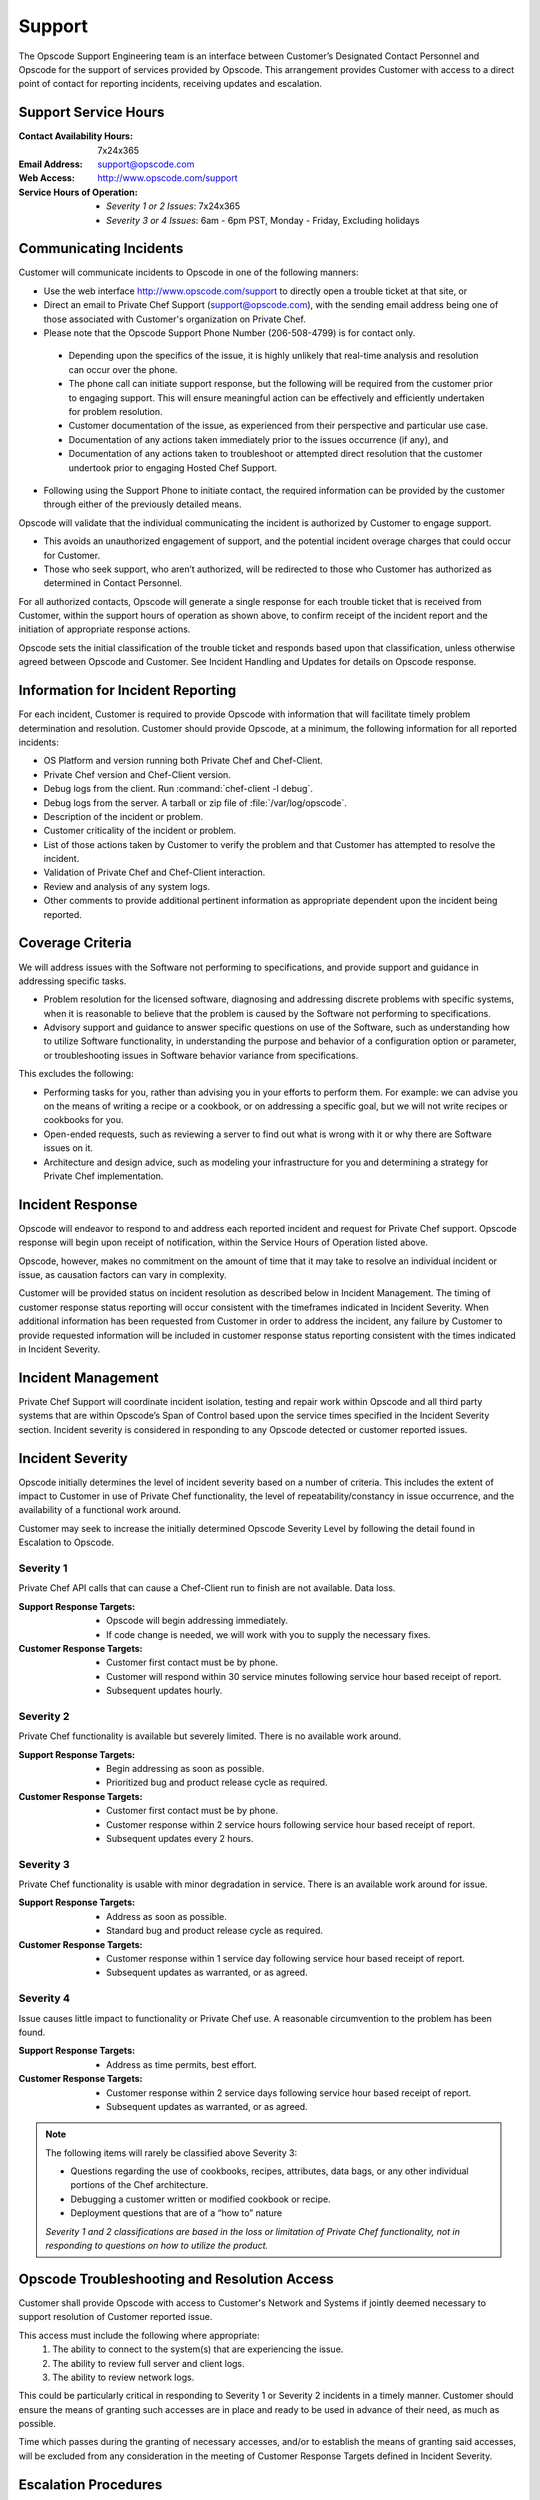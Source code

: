 =======
Support
=======

.. index::
  pair: support; contact information

The Opscode Support Engineering team is an interface between Customer’s
Designated Contact Personnel and Opscode for the support of services provided by
Opscode.  This arrangement provides Customer with access to a direct point of
contact for reporting incidents, receiving updates and escalation.

Support Service Hours
---------------------

:Contact Availability Hours: 7x24x365
:Email Address:	support@opscode.com
:Web Access:	http://www.opscode.com/support
:Service Hours of Operation: - *Severity 1 or 2 Issues*: 7x24x365
                             - *Severity 3 or 4 Issues*: 6am - 6pm PST, Monday - Friday, Excluding holidays


Communicating Incidents
-----------------------

Customer will communicate incidents to Opscode in one of the following manners:

*	Use the web interface http://www.opscode.com/support to directly open a trouble ticket at that site, or

*	Direct an email to Private Chef Support (support@opscode.com), with the sending email address being one of those associated with Customer's organization on Private Chef.

*	Please note that the Opscode Support Phone Number (206-508-4799) is for contact only.

  *	Depending upon the specifics of the issue, it is highly unlikely that real-time analysis and resolution can occur over the phone.

  *	The phone call can initiate support response, but the following will be required from the customer prior to engaging support. This will ensure meaningful action can be effectively and efficiently undertaken for problem resolution.

  *	Customer documentation of the issue, as experienced from their perspective and particular use case.

  *	Documentation of any actions taken immediately prior to the issues occurrence (if any), and

  *	Documentation of any actions taken to troubleshoot or attempted direct resolution that the customer undertook prior to engaging Hosted Chef Support.

* Following using the Support Phone to initiate contact, the required information can be provided by the customer through either of the previously detailed means.

Opscode will validate that the individual communicating the incident is
authorized by Customer to engage support.

*	This avoids an unauthorized engagement of support, and the potential incident overage charges that could occur for Customer.

*	Those who seek support, who aren’t authorized, will be redirected to those who Customer has authorized as determined in Contact Personnel.

For all authorized contacts, Opscode will generate a single response for each
trouble ticket that is received from Customer, within the support hours of
operation as shown above, to confirm receipt of the incident report and
the initiation of appropriate response actions.

Opscode sets the initial classification of the trouble ticket and responds
based upon that classification, unless otherwise agreed between Opscode and
Customer. See Incident Handling and Updates for details on Opscode response.

Information for Incident Reporting
----------------------------------

For each incident, Customer is required to provide Opscode with information
that will facilitate timely problem determination and resolution. Customer
should provide Opscode, at a minimum, the following information for all
reported incidents:

*	OS Platform and version running both Private Chef and Chef-Client.
*	Private Chef version and Chef-Client version.
*	Debug logs from the client. Run :command:`chef-client -l debug`.
*	Debug logs from the server. A tarball or zip file of :file:`/var/log/opscode`.
*	Description of the incident or problem.
*	Customer criticality of the incident or problem.
*	List of those actions taken by Customer to verify the problem and that Customer has attempted to resolve the incident.
*	Validation of Private Chef and Chef-Client interaction.
*	Review and analysis of any system logs.
*	Other comments to provide additional pertinent information as appropriate dependent upon the incident being reported.

Coverage Criteria
-----------------
We will address issues with the Software not performing to specifications, and
provide support and guidance in addressing specific tasks.

*	Problem resolution for the licensed software, diagnosing and addressing discrete problems with specific systems, when it is reasonable to believe that the problem is caused by the Software not performing to specifications.
*	Advisory support and guidance to answer specific questions on use of the Software, such as understanding how to utilize Software functionality, in understanding the purpose and behavior of a configuration option or parameter, or troubleshooting issues in Software behavior variance from specifications.

This excludes the following:

*	Performing tasks for you, rather than advising you in your efforts to perform them.  For example: we can advise you on the means of writing a recipe or a cookbook, or on addressing a specific goal, but we will not write recipes or cookbooks for you.
*	Open-ended requests, such as reviewing a server to find out what is wrong with it or why there are Software issues on it.
*	Architecture and design advice, such as modeling your infrastructure for you and determining a strategy for Private Chef implementation.

Incident Response
-----------------
Opscode will endeavor to respond to and address each reported incident and
request for Private Chef support.  Opscode response will begin upon receipt of
notification, within the Service Hours of Operation listed above.

Opscode, however, makes no commitment on the amount of time that it may take to
resolve an individual incident or issue, as causation factors can vary in
complexity.

Customer will be provided status on incident resolution as described below in
Incident Management.  The timing of customer response status reporting will
occur consistent with the timeframes indicated in Incident Severity. When additional
information has been requested from Customer in order to address the incident,
any failure by Customer to provide requested information will be included in
customer response status reporting consistent with the times indicated in
Incident Severity.

Incident Management
-------------------
Private Chef Support will coordinate incident isolation, testing and repair
work within Opscode and all third party systems that are within Opscode’s Span
of Control based upon the service times specified in the Incident Severity section.  Incident
severity is considered in responding to any Opscode detected or customer
reported issues.

.. index::
  pair: support; incident severity

Incident Severity
-----------------
Opscode initially determines the level of incident severity based on a number
of criteria.  This includes the extent of impact to Customer in use of Private
Chef functionality, the level of repeatability/constancy in issue occurrence,
and the availability of a functional work around.

Customer may seek to increase the initially determined Opscode Severity Level
by following the detail found in Escalation to Opscode.

.. index::
  pair: incident severity; severity 1

Severity 1
~~~~~~~~~~

Private Chef API calls that can cause a Chef-Client run to finish are not available.  Data loss.

:Support Response Targets: - Opscode will begin addressing immediately.
                           - If code change is needed, we will work with you to supply the necessary fixes.
:Customer Response Targets: - Customer first contact must be by phone.
                            - Customer will respond within 30 service minutes
                              following service hour based receipt of report.
                            - Subsequent updates hourly.

.. index::
  pair: incident severity; severity 2

Severity 2
~~~~~~~~~~

Private Chef functionality is available but severely limited.  There is no
available work around.

:Support Response Targets: - Begin addressing as soon as possible.
                           - Prioritized bug and product release cycle as required.
:Customer Response Targets: - Customer first contact must be by phone.
                            - Customer response within 2 service hours
                              following service hour based receipt of report.
                            - Subsequent updates every 2 hours.

.. index::
  pair: incident severity; severity 3

Severity 3
~~~~~~~~~~
Private Chef functionality is usable with minor degradation in service. There
is an available work around for issue.

:Support Response Targets: - Address as soon as possible.
                           - Standard bug and product release cycle as required.
:Customer Response Targets: - Customer response within 1 service day following
                              service hour based receipt of report.
                            - Subsequent updates as warranted, or as agreed.

.. index::
  pair: incident severity; severity 4

Severity 4
~~~~~~~~~~
Issue causes little impact to functionality or Private Chef use. A reasonable circumvention to the problem has been found.

:Support Response Targets: - Address as time permits, best effort.
:Customer Response Targets: - Customer response within 2 service days following
                              service hour based receipt of report.
                            - Subsequent updates as warranted, or as agreed.

.. note::
  The following items will rarely be classified above Severity 3:

  * Questions regarding the use of cookbooks, recipes, attributes, data bags, or any other individual portions of the Chef architecture.
  * Debugging a customer written or modified cookbook or recipe.
  * Deployment questions that are of a “how to” nature

  *Severity 1 and 2 classifications are based in the loss or limitation of
  Private Chef functionality, not in responding to questions on how to utilize
  the product.*


Opscode Troubleshooting and Resolution Access
---------------------------------------------

Customer shall provide Opscode with access to Customer's Network and Systems if
jointly deemed necessary to support resolution of Customer reported issue.

This access must include the following where appropriate:
  1. The ability to connect to the system(s) that are experiencing the issue.
  2. The ability to review full server and client logs.
  3. The ability to review network logs.

This could be particularly critical in responding to Severity 1 or Severity 2
incidents in a timely manner.  Customer should ensure the means of granting
such accesses are in place and ready to be used in advance of their need, as
much as possible.

Time which passes during the granting of necessary accesses, and/or to
establish the means of granting said accesses, will be excluded from any
consideration in the meeting of Customer Response Targets defined in Incident
Severity.

Escalation Procedures
---------------------

Opscode Internal Escalation
~~~~~~~~~~~~~~~~~~~~~~~~~~~
Escalation procedures are in place at Opscode to manage the resolution of
incidents when they occur. All referenced communications and escalations are
available based upon those hours, as listed in Support Service Hours.

The Incident Severity determines the escalation timeline. If the incident
remains open after the time indicated, Opscode escalates stewardship of issue
resolution to the next level, to ensure appropriate resources are aligned and
focused on addressing its resolution.  The following table provides escalation
timelines for Severity 1 and 2 incidents, based on time after the incident was
received during service hours.

================ ============================= ========== ==========
Escalation Level Escalation Contact            Severity 1 Severity 2
================ ============================= ========== ==========
Level 1	         Private Chef Support Engineer 1 hour     2 hours
Level 2	         Management                    2 hours    4 hours
Level 3	         Senior Management             3 hours    8 hours
Level 4          Executive                     4 hours    24 hours
================ ============================= ========== ==========

Severity 3 incidents seldom require escalation but in the event that Customer
believes that Opscode is not addressing the incident in a timely manner, the
parties can mutually agree to elevate the priority of the incident, and treat
it as a Severity 2 incident. Customer can pursue that increase in severity
classification by following the process detailed in Customer Escalation to
Opscode.

Customer Escalation to Opscode
~~~~~~~~~~~~~~~~~~~~~~~~~~~~~~
In the event that Customer believes there is cause to increase the Opscode
defined severity level for a specific incident, or if Opscode does not maintain
communication status to Customer consistent with the commitments made in
Incident Severity, Customer can request that the incident be escalated to the
next level.

All escalation requests should be initiated through the Private Chef Support
representative, and not to any other Opscode personnel directly.  Customer
requested escalations will be undertaken by Private Chef Support, and will
occur through the Incident Severity Escalation Table.

Only in the event that Customer has not received a response that the desired
escalation has occurred within thirty (30) minutes of Customer’s request,
should the next Opscode escalation level be contacted directly. Customer should
verify that escalation has not occurred, or that it remains in consideration,
with the Private Chef Support representative prior to utilizing the Private Chef
Support Escalation Contacts in Appendix B for their direct escalation.

Private Chef Support Contact Information
----------------------------------------
Both parties are responsible for ensuring that their contact information is
updated and maintained as current.  Opscode Contact Information is listed
below.

Support Contacts
~~~~~~~~~~~~~~~~

:Contact Availability Hours:	7x24x365
:Telephone: 206-508-4799
:Email Address: support@opscode.com
:Web Access: http://www.opscode.com/support
:Service Hours of Operation: - Severity 1 or 2 Issues: 7x24x365
                             - Severity 3 or 4 Issues: 6am - 6pm PST, Monday - Friday, Excluding holidays

Escalation Contacts
~~~~~~~~~~~~~~~~~~~

============ ==================== ============ ===========================
Level        Title                Phone        Email
============ ==================== ============ ===========================
First Level  Support Engineering  206-508-4799 support-team@opscode.com
Second Level Management           415-484-5765 support-mgt@opscode.com
Third Level  Senior Management    406-480-6846 support-snr-mgt@opscode.com
Fourth Level Executive            815-575-9677 support-exec@opscode.com
============ ==================== ============ ===========================

Additional Opscode Contacts
~~~~~~~~~~~~~~~~~~~~~~~~~~~

:Computing Security: security@opscode.com
:Training and Implementation Services: ts@opscode.com
:Professional Services: ps@opscode.com
:Sales Account Manager: sales@opscode.com
